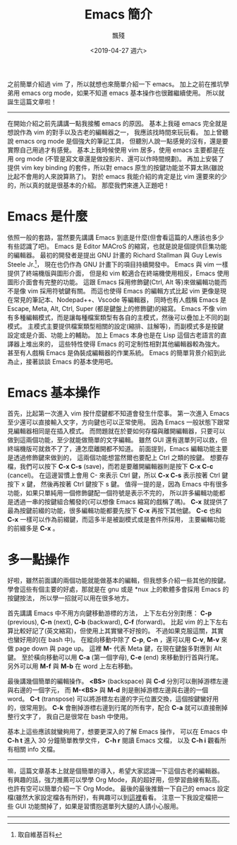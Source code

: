#+TITLE: Emacs 簡介
#+AUTHOR: 飄殘
#+DATE: <2019-04-27 週六>
#+OPTIONS: toc:nil creator:t num:nil
#+ODT_STYLES_FILE: "./articles.ott"
#+LATEX_HEADER: \usepackage{CJKutf8}
#+LATEX_HEADER: \hypersetup{unicode}
#+LATEX_HEADER: \AtBeginDocument{ \begin{CJK}{UTF8}{bkai} }
#+LATEX_HEADER: \AtEndDocument{ \clearpage \end{CJK} }

#+LATEX: \newpage
之前簡單介紹過 vim 了，所以就想也來簡單介紹一下 emacs。
加上之前在推坑學弟用 emacs org mode，如果不知道 emacs 基本操作也很難繼續使用。
所以就誕生這篇文章啦！
-----
在開始介紹之前先講講一點我接觸 emacs 的原因。
基本上我碰 emacs 完全就是想說作為 vim 的對手以及古老的編輯器之一，
我應該找時間來玩玩看。
加上曾聽說 emacs org mode 是個強大的筆記工具，
但聽別人說一點感覺的沒有，還是要實際自己用過才有感覺。
基本上我時候使用 vim 居多，使用 emacs 主要都是在用 org mode (不管是寫文章還是做投影片、還可以作時間規劃)。
再加上安裝了提供 vim key binding 的套件，所以對 emacs 原生的按鍵功能並不算太熟(雖說比起不會用的人來說算熟了)。
對於 emacs 我能介紹的肯定是比 vim 還要來的少的，所以真的就是很基本的介紹。
那麼我們來進入正題吧！
* Emacs 是什麼
  依照一般的套路，當然要先講講 Emacs 到底是什麼(但會看這篇的人應該也多少有些認識了吧)。
  Emacs 是 Editor MACroS 的縮寫，也就是說是個提供巨集功能的編輯器。
  最初的開發者是提出 GNU 計畫的 Richard Stallman 與 Guy Lewis Steele Jr.[fn:developer]，
  現在也仍作為 GNU 計畫下的項目持續開發中。
  Emacs 與 vim 一樣提供了終端機版與圖形介面，
  但是和 vim 較適合在終端機使用相反，Emacs 使用圖形介面會有完整的功能。
  這跟 Emacs 採用修飾鍵(Ctrl, Alt 等)來做編輯功能而不是像 vim 採用符號鍵有關。
  而這也使得 Emacs 的編輯方式比起 vim 更像是現在常見的筆記本、Nodepad++、Vscode 等編輯器，
  同時也有人戲稱 Emacs 是 Escape, Meta, Alt, Ctrl, Super (都是鍵盤上的修飾鍵)的縮寫。
  Emacs 不像 vim 有多種編輯模式，而是讓每種檔案類型有各自的主模式，然後可以疊加上不同的副模式。
  主模式主要提供檔案類型相關的設定(縮排、註解等)，而副模式多是按鍵設定或是介面、功能上的輔助。
  加上 Emacs 本身也是在 Lisp 這個古老語言的直譯器上堆出來的，
  這些特性使得 Emacs 的可定制性相對其他編輯器較為強大。
  甚至有人戲稱 Emacs 是偽裝成編輯器的作業系統。
  Emacs 的簡單背景介紹到此為止，接著談談 Emacs 的基本使用吧。
[fn:developer] 取自維基百科
* Emacs 基本操作
  首先，比起第一次進入 vim 按什麼鍵都不知道會發生什麼事。
  第一次進入 Emacs 至少還可以直接輸入文字，方向鍵也可以正常使用。
  因為 Emacs 一般狀態下跟常見編輯器相同是在插入模式。
  而問題就在於要如何存檔與離開編輯器，只要可以做到這兩個功能，至少就能做簡單的文字編輯。
  雖然 GUI 還有選單列可以救，但終端機版可就救不了了，連怎麼離開都不知道。
  前面提到，Emacs 編輯功能主要是透過修飾鍵來做到的，
  這兩個功能想當然爾也要配上 Ctrl 之類的按鍵。
  想要存檔，我們可以按下 *C-x C-s* (save)，而若是要離開編輯器則是按下 *C-x C-c* (cancel)。
  在這邊習慣上會用 C- 來表示 Ctrl 鍵，所以 *C-x C-s* 表示按著 Ctrl 鍵按下 x 鍵，
  然後再按著 Ctrl 鍵按下 s 鍵。
  值得一提的是，因為 Emacs 中有很多功能，如果只單純用一個修飾鍵配一個符號是表示不完的，
  所以許多編輯功能都是透過一串的按鍵組合觸發的(可以想像 Emacs 縮寫的戲稱了嗎)。
  *C-x* 就提供了最為按鍵前綴的功能，很多編輯功能都要先按下 *C-x* 再按下其他鍵。
  *C-c* 也和 *C-x* 一樣可以作為前綴鍵，而這多半是被副模式或是套件所採用，
  主要編輯功能的前綴多是 *C-x* 。
* 多一點操作
  好啦，雖然前面講的兩個功能就能做基本的編輯，但我想多介紹一些其他的按鍵。
  學會這些有個主要的好處，那就是在 gnu 或是 *nux 上的軟體多會採用 Emacs 的按鍵按法，
  所以學一招就可以用在很多地方。

  首先講講 Emacs 中不用方向鍵移動游標的方法，
  上下左右分別對應： *C-p* (previous), *C-n* (next), *C-b* (backward), *C-f* (forward)。
  比起 vim 的上下左右算比較好記了(英文縮寫)，但使用上其實蠻不好按的。
  不過如果克服這關，其實也蠻好用的(在 bash 中)。
  在縱向移動中除了 *C-p*, *C-n* ，還可以用 *C-v*, *M-v* 來做 page down 與 page up。
  這裡 *M-* 代表 Meta 鍵，在現在鍵盤多對應到 Alt 鍵。
  至於橫向移動可以用 *C-a* (第一個字母), *C-e* (end) 來移動到行首與行尾。
  另外可以用 *M-f* 與 *M-b* 在 word 上左右移動。
 
  最後講幾個簡單的編輯操作。
  *<BS>* (backspace) 與 *C-d* 分別可以刪掉游標左邊與右邊的一個字元，
  而 *M-<BS>* 與 *M-d* 則是刪掉游標左邊與右邊的一個 word。
  *C-t* (transpose) 可以將游標左右邊的字元位置交換，這個按鍵蠻好用的，很常用到。
  *C-k* 會刪掉游標右邊到行尾的所有字，配合 *C-a* 就可以直接刪掉整行文字了，
  我自己是很常在 bash 中使用。
  
  基本上這些應該就蠻夠用了，想要更深入的了解 Emacs 操作，
  可以在 Emacs 中 *C-h t* 進入 30 分鐘簡單教學文件， *C-h r* 閱讀 Emacs 文檔，
  以及 *C-h i* 觀看所有相關 info 文檔。
-----
嘛，這篇文章基本上就是個簡單的導入，希望大家認識一下這個古老的編輯器。
有興趣的話，強力推薦可以學學 Org Mode，真的超好用，但學習曲線有點高。
也許有空可以簡單介紹一下 Org Mode。
最後的最後推銷一下自己的 emacs 設定檔(雖然大家設定檔各有所好)，有興趣可以到[[https://github.com/flotisable/EmacsInit.git][這裡]]看看。
注意一下我設定檔把一些 GUI 功能關掉了，如果是習慣抱選單列大腿的人請小心服用。
-----
